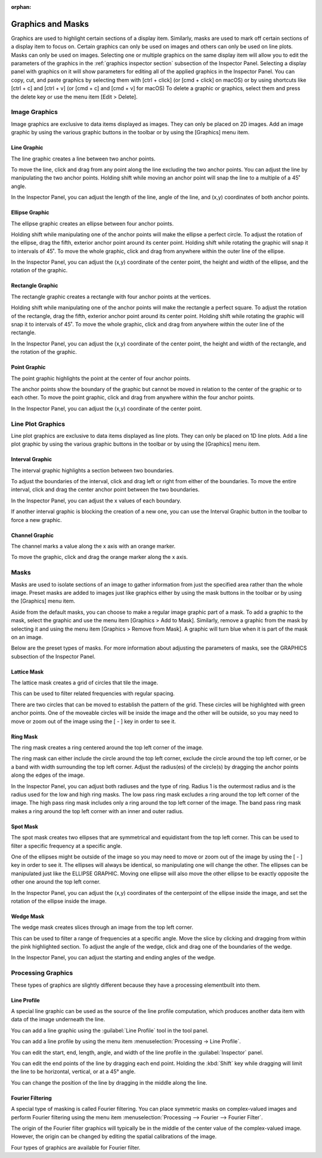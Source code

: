 :orphan:

.. _graphics:

******************
Graphics and Masks
******************
Graphics are used to highlight certain sections of a display item. Similarly, masks are used to mark off certain sections of a display item to focus on. Certain graphics can only be used on images and others can only be used on line plots. Masks can only be used on images. Selecting one or multiple graphics on the same display item will allow you to edit the parameters of the graphics in the :ref:`graphics inspector section` subsection of the Inspector Panel. Selecting a display panel with graphics on it will show parameters for editing all of the applied graphics in the Inspector Panel. You can copy, cut, and paste graphics by selecting them with [ctrl + click] (or [cmd + click] on macOS) or by using shortcuts like [ctrl + c] and [ctrl + v] (or [cmd + c] and [cmd + v] for macOS) To delete a graphic or graphics, select them and press the delete key or use the menu item [Edit > Delete].

.. _Image Graphics:

Image Graphics
==============
Image graphics are exclusive to data items displayed as images. They can only be placed on 2D images. Add an image graphic by using the various graphic buttons in the toolbar or by using the [Graphics] menu item. 

.. _Line Graphic:

Line Graphic
------------
The line graphic creates a line between two anchor points. 

.. image:: graphics/line_graphic.png
    :width: 397
    :alt: Line Graphic

To move the line, click and drag from any point along the line excluding the two anchor points. You can adjust the line by manipulating the two anchor points. Holding shift while moving an anchor point will snap the line to a multiple of a 45˚ angle.

In the Inspector Panel, you can adjust the length of the line, angle of the line, and (x,y) coordinates of both anchor points.

.. _Ellipse Graphic:

Ellipse Graphic
---------------
The ellipse graphic creates an ellipse between four anchor points. 

.. image:: graphics/ellipse_graphic.png
    :width: 397
    :alt: Ellipse Graphic

Holding shift while manipulating one of the anchor points will make the ellipse a perfect circle. To adjust the rotation of the ellipse, drag the fifth, exterior anchor point around its center point. Holding shift while rotating the graphic will snap it to intervals of 45˚. To move the whole graphic, click and drag from anywhere within the outer line of the ellipse.

In the Inspector Panel, you can adjust the (x,y) coordinate of the center point, the height and width of the ellipse, and the rotation of the graphic.

.. _Rectangle Graphic:

Rectangle Graphic
-----------------
The rectangle graphic creates a rectangle with four anchor points at the vertices. 

.. image:: graphics/rectangle_graphic.png
    :width: 397
    :alt: Rectangle Graphic

Holding shift while manipulating one of the anchor points will make the rectangle a perfect square. To adjust the rotation of the rectangle, drag the fifth, exterior anchor point around its center point. Holding shift while rotating the graphic will snap it to intervals of 45˚. To move the whole graphic, click and drag from anywhere within the outer line of the rectangle.

In the Inspector Panel, you can adjust the (x,y) coordinate of the center point, the height and width of the rectangle, and the rotation of the graphic.

.. _Point Graphic:

Point Graphic
-------------
The point graphic highlights the point at the center of four anchor points. 

.. image:: graphics/point_graphic.png
    :width: 397
    :alt: Point Graphic

The anchor points show the boundary of the graphic but cannot be moved in relation to the center of the graphic or to each other. To move the point graphic, click and drag from anywhere within the four anchor points.

In the Inspector Panel, you can adjust the (x,y) coordinate of the center point.

.. _Line Plot Graphics:

Line Plot Graphics
==================
Line plot graphics are exclusive to data items displayed as line plots. They can only be placed on 1D line plots. Add a line plot graphic by using the various graphic buttons in the toolbar or by using the [Graphics] menu item.

.. _Interval Graphic:

Interval Graphic
----------------
The interval graphic highlights a section between two boundaries. 

.. image:: graphics/interval_graphic.png
    :width: 397
    :alt: Interval Graphic

To adjust the boundaries of the interval, click and drag left or right from either of the boundaries. To move the entire interval, click and drag the center anchor point between the two boundaries.

In the Inspector Panel, you can adjust the x values of each boundary.

If another interval graphic is blocking the creation of a new one, you can use the Interval Graphic button in the toolbar to force a new graphic.

.. _Channel Graphic:

Channel Graphic
---------------
The channel marks a value along the x axis with an orange marker. 

.. image:: graphics/channel_graphic.png
    :width: 397
    :alt: Channel Graphic

To move the graphic, click and drag the orange marker along the x axis.

.. _Masking:

Masks
=====
Masks are used to isolate sections of an image to gather information from just the specified area rather than the whole image. Preset masks are added to images just like graphics either by using the mask buttons in the toolbar or by using the [Graphics] menu item. 

Aside from the default masks, you can choose to make a regular image graphic part of a mask. To add a graphic to the mask, select the graphic and use the menu item [Graphics > Add to Mask]. Similarly, remove a graphic from the mask by selecting it and using the menu item [Graphics > Remove from Mask]. A graphic will turn blue when it is part of the mask on an image.

Below are the preset types of masks. For more information about adjusting the parameters of masks, see the GRAPHICS subsection of the Inspector Panel.

.. _Lattice Mask:

Lattice Mask
------------
The lattice mask creates a grid of circles that tile the image. 

.. image:: graphics/lattice_mask.png
    :width: 397
    :alt: Lattice Mask

This can be used to filter related frequencies with regular spacing. 

.. image:: graphics/lattice_mask_handles.png
    :width: 397
    :alt: Lattice Mask Handles

There are two circles that can be moved to establish the pattern of the grid. These circles will be highlighted with green anchor points. One of the moveable circles will be inside the image and the other will be outside, so you may need to move or zoom out of the image using the [ - ] key in order to see it.

.. _Ring Mask:

Ring Mask
---------
The ring mask creates a ring centered around the top left corner of the image.

.. image:: graphics/ring_mask_band.png
    :width: 397
    :alt: Ring Mask Band

The ring mask can either include the circle around the top left corner, exclude the circle around the top left corner, or be a band with width surrounding the top left corner. Adjust the radius(es) of the circle(s) by dragging the anchor points along the edges of the image.

.. image:: graphics/ring_mask_high.png
    :width: 397
    :alt: Ring Mask High Pass

In the Inspector Panel, you can adjust both radiuses and the type of ring. Radius 1 is the outermost radius and is the radius used for the low and high ring masks. The low pass ring mask excludes a ring around the top left corner of the image. The high pass ring mask includes only a ring around the top left corner of the image. The band pass ring mask makes a ring around the top left corner with an inner and outer radius.

.. image:: graphics/ring_mask_low.png
    :width: 397
    :alt: Ring Mask Low Pass

.. _Spot Mask:

Spot Mask
---------
The spot mask creates two ellipses that are symmetrical and equidistant from the top left corner. This can be used to filter a specific frequency at a specific angle. 

.. image:: graphics/spot_mask.png
    :width: 397
    :alt: Spot Mask

One of the ellipses might be outside of the image so you may need to move or zoom out of the image by using the [ - ] key in order to see it. The ellipses will always be identical, so manipulating one will change the other. The ellipses can be manipulated just like the ELLIPSE GRAPHIC. Moving one ellipse will also move the other ellipse to be exactly opposite the other one around the top left corner.

.. image:: graphics/spot_mask_handles.png
    :width: 397
    :alt: Spot Mask Handles

In the Inspector Panel, you can adjust the (x,y) coordinates of the centerpoint of the ellipse inside the image, and set the rotation of the ellipse inside the image.

.. _Wedge Mask:

Wedge Mask
----------
The wedge mask creates slices through an image from the top left corner. 

.. image:: graphics/wedge_mask_half.png
    :width: 397
    :alt: Wedge Mask Half

This can be used to filter a range of frequencies at a specific angle. Move the slice by clicking and dragging from within the pink highlighted section. To adjust the angle of the wedge, click and drag one of the boundaries of the wedge.

.. image:: graphics/wedge_mask_split.png
    :width: 397
    :alt: Wedge Mask Split

In the Inspector Panel, you can adjust the starting and ending angles of the wedge.

Processing Graphics
===================
.. This section is temporary until these can be moved into processing and analysis.
..   I'm open to the idea of keeping them in a section like this if that is preferred. 

These types of graphics are slightly different because they have a processing elementbuilt into them.

.. _Line Profile Graphic:

Line Profile
------------
A special line graphic can be used as the source of the line profile computation, which produces another data item with data of the image underneath the line.

You can add a line graphic using the :guilabel:`Line Profile` tool in the tool panel.

You can add a line profile by using the menu item :menuselection:`Processing -> Line Profile`.

You can edit the start, end, length, angle, and width of the line profile in the :guilabel:`Inspector` panel.

You can edit the end points of the line by dragging each end point. Holding the :kbd:`Shift` key while dragging will limit the line to be horizontal, vertical, or at a 45° angle.

You can change the position of the line by dragging in the middle along the line.

.. _Fourier Filtering:

Fourier Filtering
-----------------
A special type of masking is called Fourier filtering. You can place symmetric masks on complex-valued images and perform Fourier filtering using the menu item :menuselection:`Processing --> Fourier --> Fourier Filter`.

The origin of the Fourier filter graphics will typically be in the middle of the center value of the complex-valued image. However, the origin can be changed by editing the spatial calibrations of the image.

Four types of graphics are available for Fourier filter.